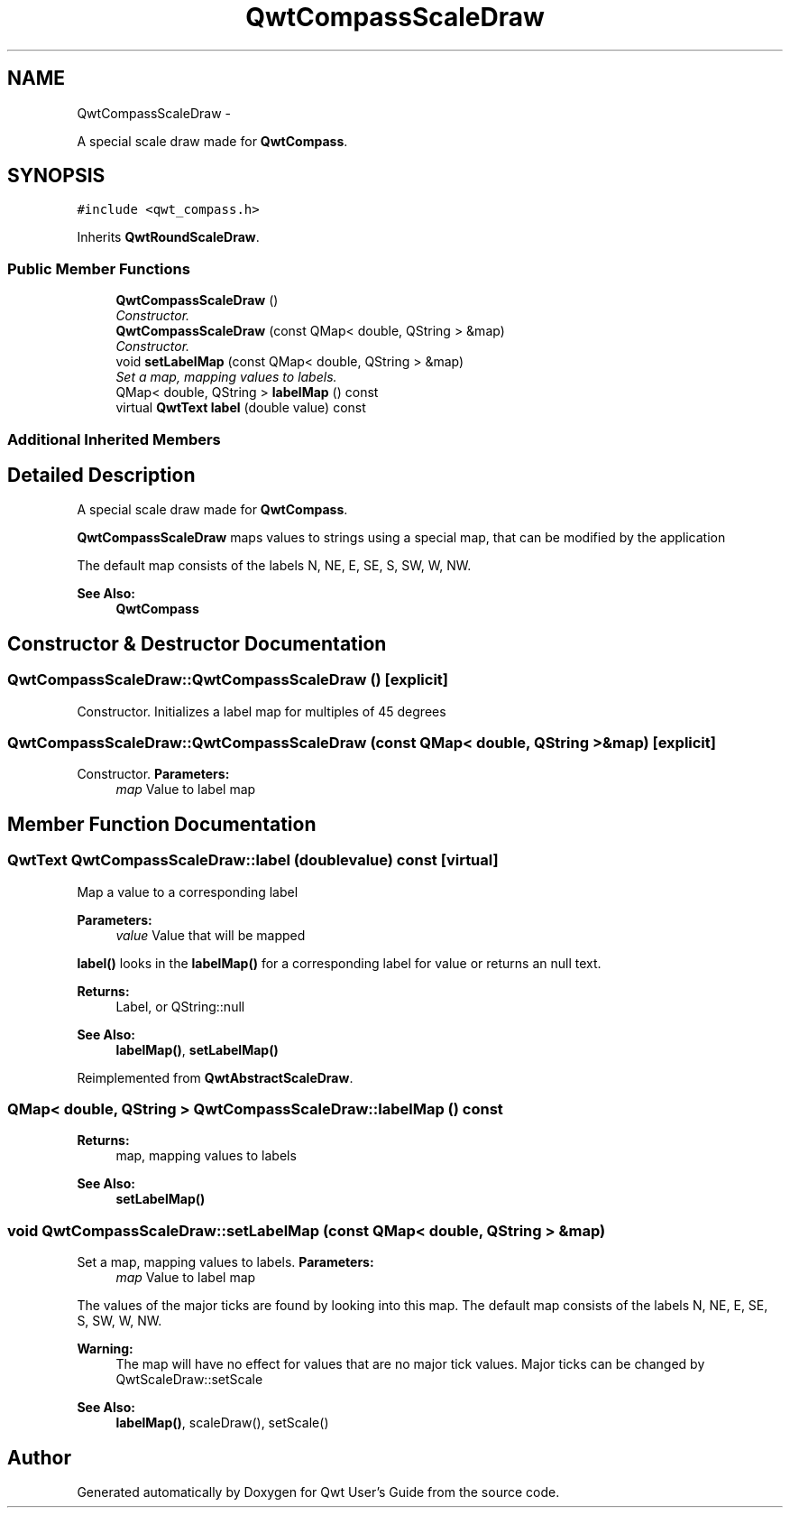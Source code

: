 .TH "QwtCompassScaleDraw" 3 "Sat Jan 26 2013" "Version 6.1-rc3" "Qwt User's Guide" \" -*- nroff -*-
.ad l
.nh
.SH NAME
QwtCompassScaleDraw \- 
.PP
A special scale draw made for \fBQwtCompass\fP\&.  

.SH SYNOPSIS
.br
.PP
.PP
\fC#include <qwt_compass\&.h>\fP
.PP
Inherits \fBQwtRoundScaleDraw\fP\&.
.SS "Public Member Functions"

.in +1c
.ti -1c
.RI "\fBQwtCompassScaleDraw\fP ()"
.br
.RI "\fIConstructor\&. \fP"
.ti -1c
.RI "\fBQwtCompassScaleDraw\fP (const QMap< double, QString > &map)"
.br
.RI "\fIConstructor\&. \fP"
.ti -1c
.RI "void \fBsetLabelMap\fP (const QMap< double, QString > &map)"
.br
.RI "\fISet a map, mapping values to labels\&. \fP"
.ti -1c
.RI "QMap< double, QString > \fBlabelMap\fP () const "
.br
.ti -1c
.RI "virtual \fBQwtText\fP \fBlabel\fP (double value) const "
.br
.in -1c
.SS "Additional Inherited Members"
.SH "Detailed Description"
.PP 
A special scale draw made for \fBQwtCompass\fP\&. 

\fBQwtCompassScaleDraw\fP maps values to strings using a special map, that can be modified by the application
.PP
The default map consists of the labels N, NE, E, SE, S, SW, W, NW\&.
.PP
\fBSee Also:\fP
.RS 4
\fBQwtCompass\fP 
.RE
.PP

.SH "Constructor & Destructor Documentation"
.PP 
.SS "QwtCompassScaleDraw::QwtCompassScaleDraw ()\fC [explicit]\fP"

.PP
Constructor\&. Initializes a label map for multiples of 45 degrees 
.SS "QwtCompassScaleDraw::QwtCompassScaleDraw (const QMap< double, QString > &map)\fC [explicit]\fP"

.PP
Constructor\&. \fBParameters:\fP
.RS 4
\fImap\fP Value to label map 
.RE
.PP

.SH "Member Function Documentation"
.PP 
.SS "\fBQwtText\fP QwtCompassScaleDraw::label (doublevalue) const\fC [virtual]\fP"
Map a value to a corresponding label
.PP
\fBParameters:\fP
.RS 4
\fIvalue\fP Value that will be mapped
.RE
.PP
\fBlabel()\fP looks in the \fBlabelMap()\fP for a corresponding label for value or returns an null text\&.
.PP
\fBReturns:\fP
.RS 4
Label, or QString::null 
.RE
.PP
\fBSee Also:\fP
.RS 4
\fBlabelMap()\fP, \fBsetLabelMap()\fP 
.RE
.PP

.PP
Reimplemented from \fBQwtAbstractScaleDraw\fP\&.
.SS "QMap< double, QString > QwtCompassScaleDraw::labelMap () const"
\fBReturns:\fP
.RS 4
map, mapping values to labels 
.RE
.PP
\fBSee Also:\fP
.RS 4
\fBsetLabelMap()\fP 
.RE
.PP

.SS "void QwtCompassScaleDraw::setLabelMap (const QMap< double, QString > &map)"

.PP
Set a map, mapping values to labels\&. \fBParameters:\fP
.RS 4
\fImap\fP Value to label map
.RE
.PP
The values of the major ticks are found by looking into this map\&. The default map consists of the labels N, NE, E, SE, S, SW, W, NW\&.
.PP
\fBWarning:\fP
.RS 4
The map will have no effect for values that are no major tick values\&. Major ticks can be changed by QwtScaleDraw::setScale
.RE
.PP
\fBSee Also:\fP
.RS 4
\fBlabelMap()\fP, scaleDraw(), setScale() 
.RE
.PP


.SH "Author"
.PP 
Generated automatically by Doxygen for Qwt User's Guide from the source code\&.
